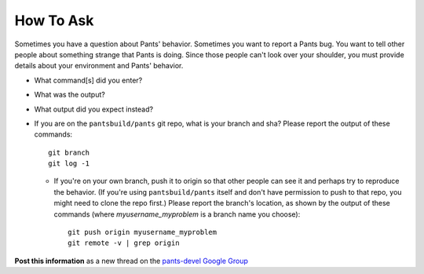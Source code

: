 ##########
How To Ask
##########

Sometimes you have a question about Pants' behavior.
Sometimes you want to report a Pants bug.
You want to tell other people about something strange that Pants is doing.
Since those people can't look over your shoulder, you must provide
details about your environment and Pants' behavior.

* What command[s] did you enter?

* What was the output?

* What output did you expect instead?

* If you are on the ``pantsbuild/pants`` git repo, what is your branch and sha?
  Please report the output of these commands::

    git branch
    git log -1

  * If you're on your own branch, push it to origin so that other people
    can see it and perhaps try to reproduce the behavior. (If you're
    using ``pantsbuild/pants`` itself and don't have permission to push
    to that repo, you might need to clone the repo first.) Please report
    the branch's location, as shown by the output of these commands
    (where `myusername_myproblem` is a branch name you choose)::

      git push origin myusername_myproblem
      git remote -v | grep origin

**Post this information** as a new thread on the
`pants-devel Google Group <https://groups.google.com/forum/#!forum/pants-devel>`_

